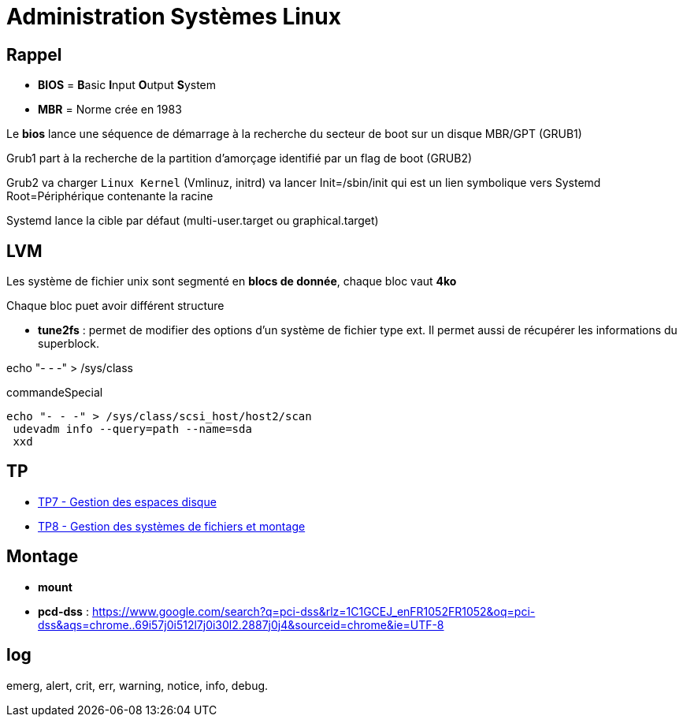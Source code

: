 = Administration Systèmes Linux


== Rappel

* *BIOS* =  **B**asic **I**nput **O**utput **S**ystem
* *MBR* = Norme crée en 1983

Le *bios* lance une séquence de démarrage à la recherche du secteur de boot sur un disque  MBR/GPT (GRUB1)

Grub1 part à la recherche de la partition d'amorçage identifié par un flag de boot (GRUB2)

Grub2 va charger `Linux Kernel` (Vmlinuz, initrd) va lancer Init=/sbin/init qui est un lien symbolique vers Systemd Root=Périphérique contenante la racine

Systemd lance la cible par défaut (multi-user.target ou graphical.target)

== LVM

Les système de fichier unix sont segmenté en *blocs de donnée*, chaque bloc vaut *4ko*

Chaque bloc puet avoir différent structure

* *tune2fs* : permet de modifier des options d’un système de fichier type ext. Il permet aussi de
récupérer les informations du superblock.

echo "- - -" > /sys/class

.commandeSpecial
[source, shell]
----
echo "- - -" > /sys/class/scsi_host/host2/scan
 udevadm info --query=path --name=sda
 xxd
----

== TP

* xref:tssr2023/module-04/tp/tp7.adoc[TP7 - Gestion des espaces disque]
* xref:tssr2023/module-04/tp/tp8.adoc[TP8 - Gestion des systèmes de fichiers et montage]

== Montage

* *mount*

* *pcd-dss* : https://www.google.com/search?q=pci-dss&rlz=1C1GCEJ_enFR1052FR1052&oq=pci-dss&aqs=chrome..69i57j0i512l7j0i30l2.2887j0j4&sourceid=chrome&ie=UTF-8

== log

emerg, alert, crit, err, warning, notice, info, debug.